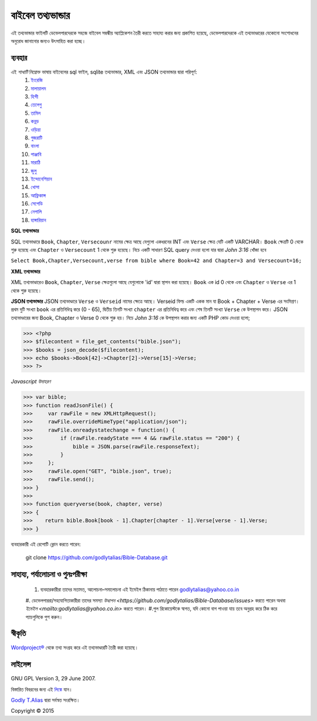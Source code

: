 ==============
বাইবেল তথ্যভান্ডার
==============
এই তথ্যভান্ডার ফাইলটি ডেভেলপারদেরকে সহজে বাইবেল সম্বন্ধীয় অ্যাপ্লিকেশন তৈরী করতে সাহায্য করার জন্য প্রকাশিত হয়েছে, ডেভেলপারদেরকে এই তথ্যভাণ্ডারের যেকোনো সংশোধনের অনুরোধ জানানোর জন্যও উৎসাহিত করা হচ্ছে।


ব্যবহার 
------

এই `শাখাটি` নিম্নোক্ত ভাষায় বাইবেলের sql ফাইল, sqlite তথ্যভান্ডার, XML এবং JSON তথ্যভান্ডার দ্বারা পরিপূর্ণ:
   #. `ইংরেজি <https://github.com/godlytalias/Bible-Database/tree/master/English>`_
   #. `মালায়ালম <https://github.com/godlytalias/Bible-Database/tree/master/Malayalam>`_
   #. `হিন্দী <https://github.com/godlytalias/Bible-Database/tree/master/Hindi>`_
   #. `তেলেগু <https://github.com/godlytalias/Bible-Database/tree/master/Telugu>`_
   #. `তামিল <https://github.com/godlytalias/Bible-Database/tree/master/Tamil>`_
   #. `কন্নড় <https://github.com/godlytalias/Bible-Database/tree/master/Kannada>`_
   #. `ওড়িয়া <https://github.com/godlytalias/Bible-Database/tree/master/Oriya>`_
   #. `গুজরাটি <https://github.com/godlytalias/Bible-Database/tree/master/Gujarati>`_
   #. `বাংলা <https://github.com/godlytalias/Bible-Database/tree/master/Bengali>`_
   #. `পাঞ্জাবি <https://github.com/godlytalias/Bible-Database/tree/master/Punjabi>`_
   #. `মারাঠি <https://github.com/godlytalias/Bible-Database/tree/master/Marathi>`_
   #. `জুলু <https://github.com/godlytalias/Bible-Database/tree/master/Zulu>`_
   #. `ইন্দোনেশিয়ান <https://github.com/godlytalias/Bible-Database/tree/master/Indonesian>`_
   #. `খোসা <https://github.com/godlytalias/Bible-Database/tree/master/Xhosa>`_
   #. `আফ্রিকান্স <https://github.com/godlytalias/Bible-Database/tree/master/Afrikaans>`_
   #. `সেপেডি <https://github.com/godlytalias/Bible-Database/tree/master/Sepedi>`_
   #. `নেপালি <https://github.com/godlytalias/Bible-Database/tree/master/Nepali>`_
   #. `হাঙ্গারিয়ান <https://github.com/godlytalias/Bible-Database/tree/master/Hungarian>`_

**SQL তথ্যভান্ডার**

SQL তথ্যভাণ্ডারে ``Book``, ``Chapter``, ``Versecounr`` নামের ক্ষেত্র আছে
যেগুলো একধরনের INT এবং ``Verse`` ক্ষেত্র যেটি একটি VARCHAR।
``Book`` ক্ষেত্রটি 0 থেকে শুরু হয়েছে এবং ``Chapter`` ও ``Versecount`` 1 থেকে শুরু হয়েছে।
নিচে একটি সাধারণ SQL query দেওয়া হলো যার দ্বারা *John 3:16* খোঁজা হবে

``Select Book,Chapter,Versecount,verse from bible where Book=42 and Chapter=3 and Versecount=16;``


**XML তথ্যভান্ডার**

XML তথ্যভাণ্ডারেও ``Book``, ``Chapter``, ``Verse`` ক্ষেত্রগুলো আছে যেগুলোকে 'id' দ্বারা স্থাপন করা হয়েছে।
``Book`` এক id 0 থেকে এবং ``Chapter`` ও ``Verse`` এর 1 থেকে শুরু হয়েছে।


**JSON তথ্যভান্ডার**
JSON তথ্যভাণ্ডারে ``Verse`` ও ``Verseid`` নামের ক্ষেত্রে আছে। Verseid ফিল্ড একটি একক মান যা Book + Chapter + Verse এর সংমিশ্রণ। প্রথম দুটি সংখ্যা ``book`` এর প্রতিনিধিত্ব করে (0 - 65), দ্বিতীয় তিনটি সংখ্যা ``chapter`` এর প্রতিনিধিত্ব করে এবং শেষ তিনটি সংখ্যা ``Verse`` কে উপস্থাপন করে। JSON তথ্যভাণ্ডারের জন্য Book, Chapter ও Verse 0 থেকে শুরু হয়। নিচে *John 3:16* কে উপস্থাপন করার জন্য একটি PHP কোড দেওয়া হলো;

>>> <?php
>>> $filecontent = file_get_contents("bible.json");
>>> $books = json_decode($filecontent);
>>> echo $books->Book[42]->Chapter[2]->Verse[15]->Verse;
>>> ?>

*Javascript উদাহরণ*

>>> var bible;
>>> function readJsonFile() {
>>>     var rawFile = new XMLHttpRequest();
>>>     rawFile.overrideMimeType("application/json");
>>>     rawFile.onreadystatechange = function() {
>>>         if (rawFile.readyState === 4 && rawFile.status == "200") {
>>>             bible = JSON.parse(rawFile.responseText);
>>>         }
>>>     };
>>>     rawFile.open("GET", "bible.json", true);
>>>     rawFile.send();
>>> }
>>> 
>>> function queryverse(book, chapter, verse)
>>> {
>>>    return bible.Book[book - 1].Chapter[chapter - 1].Verse[verse - 1].Verse;
>>> }

ব্যবহারকারী এই রেপোটি ক্লোন করতে পারেন:

   git clone https://github.com/godlytalias/Bible-Database.git

সাহায্য, পর্যালোচনা ও পুনঃপরীক্ষা
--------------------
	#. ব্যবহারকারীরা তাদের মতামত, আলোচনা–সমালোচনা এই ইমেইল ঠিকানায় পাঠাতে পারেন godlytalias@yahoo.co.in 
	#. ডেভেলপাররা/সহযোগিতাকারীরা তাদের সমস্যা `উত্থাপন <https://github.com/godlytalias/Bible-Database/issues>` করতে পারেন অথবা `ইমেইল <mailto:godlytalias@yahoo.co.in>` করতে পারেন।
	#.পুল রিকোয়েস্টকে স্বাগত, যদি কোনো বাগ পাওয়া যায় তবে অনুগ্রহ করে ঠিক করে প্যাচগুলিকে পুশ করুন।

স্বীকৃতি
-------
`Wordproject® <http://wordproject.org>`_ থেকে তথ্য সংগ্রহ করে এই তথ্যভাণ্ডারটি তৈরী করা হয়েছে।

লাইসেন্স
-------

GNU GPL Version 3, 29 June 2007.

বিস্তারিত বিবরনের জন্য এই `লিঙ্কে <http://www.gnu.org/licenses/gpl-3.0.txt>`_
যান।

`Godly T.Alias <http://godlytalias.blogspot.com>`_ দ্বারা সর্বস্বত্ত সংরক্ষিত।

Copyright © 2015
